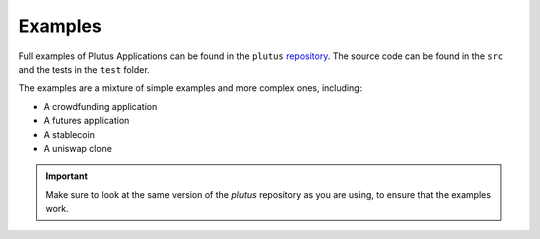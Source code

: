 .. _plutus_examples:

Examples
========

Full examples of Plutus Applications can be found in the ``plutus`` `repository <https://github.com/input-output-hk/plutus-apps/tree/main/plutus-use-cases>`_.
The source code can be found in the ``src`` and the tests in the ``test`` folder.

The examples are a mixture of simple examples and more complex ones, including:

- A crowdfunding application
- A futures application
- A stablecoin
- A uniswap clone

.. important::
  Make sure to look at the same version of the `plutus` repository as you are using, to ensure that the examples work.
